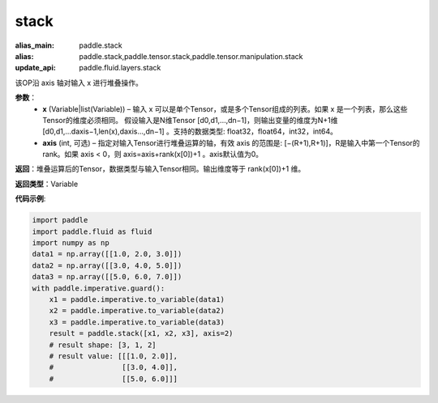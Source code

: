 .. _cn_api_paddle_tensor_arange
stack
-------------------------------

.. py:function:: paddle.tensor.stack(x, axis=0)

:alias_main: paddle.stack
:alias: paddle.stack,paddle.tensor.stack,paddle.tensor.manipulation.stack
:update_api: paddle.fluid.layers.stack



该OP沿 axis 轴对输入 x 进行堆叠操作。

**参数**：
        - **x** (Variable|list(Variable)) – 输入 x 可以是单个Tensor，或是多个Tensor组成的列表。如果 x 是一个列表，那么这些Tensor的维度必须相同。 假设输入是N维Tensor [d0,d1,...,dn−1]，则输出变量的维度为N+1维 [d0,d1,...daxis−1,len(x),daxis...,dn−1] 。支持的数据类型: float32，float64，int32，int64。

        - **axis** (int, 可选) – 指定对输入Tensor进行堆叠运算的轴，有效 axis 的范围是: [−(R+1),R+1)]，R是输入中第一个Tensor的rank。如果 axis < 0，则 axis=axis+rank(x[0])+1 。axis默认值为0。

**返回**：堆叠运算后的Tensor，数据类型与输入Tensor相同。输出维度等于 rank(x[0])+1 维。

**返回类型**：Variable

**代码示例**:

.. code-block:: python

    import paddle
    import paddle.fluid as fluid
    import numpy as np
    data1 = np.array([[1.0, 2.0, 3.0]])
    data2 = np.array([[3.0, 4.0, 5.0]])
    data3 = np.array([[5.0, 6.0, 7.0]])
    with paddle.imperative.guard():
        x1 = paddle.imperative.to_variable(data1)
        x2 = paddle.imperative.to_variable(data2)
        x3 = paddle.imperative.to_variable(data3)
        result = paddle.stack([x1, x2, x3], axis=2)
        # result shape: [3, 1, 2]
        # result value: [[[1.0, 2.0]],
        #                [[3.0, 4.0]],
        #                [[5.0, 6.0]]]

